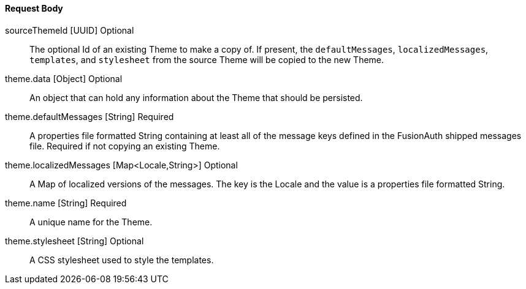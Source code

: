 ==== Request Body

[.api]
[field]#sourceThemeId# [type]#[UUID]# [optional]#Optional#::
The optional Id of an existing Theme to make a copy of. If present, the `defaultMessages`, `localizedMessages`, `templates`, and `stylesheet` from the source Theme will be copied to the new Theme.

[field]#theme.data# [type]#[Object]# [optional]#Optional#::
An object that can hold any information about the Theme that should be persisted.

[field]#theme.defaultMessages# [type]#[String]# [required]#Required#::
A properties file formatted String containing at least all of the message keys defined in the FusionAuth shipped messages file. Required if not copying an existing Theme.

[field]#theme.localizedMessages# [type]#[Map<Locale,String>]# [optional]#Optional#::
A Map of localized versions of the messages. The key is the Locale and the value is a properties file formatted String.

[field]#theme.name# [type]#[String]# [required]#Required#::
A unique name for the Theme.

[field]#theme.stylesheet# [type]#[String]# [optional]#Optional#::
A CSS stylesheet used to style the templates.

